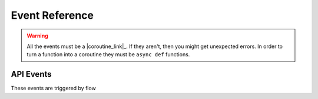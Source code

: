 .. _events:

Event Reference
===========

.. warning::

    All the events must be a |coroutine_link|_. If they aren't, then you might get unexpected
    errors. In order to turn a function into a coroutine they must be ``async def``
    functions.

API Events
----------
These events are triggered by flow

.. function:: async def on_query(data)

    Called when flow says a query request.

    :param data: The query data.
    :type data: :class:`~flowpy.query.Query`
    :rtype: list[:class:`~flowpy.jsonrpc.option.Option`]
    :yields: :class:`~flowpy.jsonrpc.option.Option`
    
.. function:: async def on_context_menu(data)

    Called when flow sends a context menu request

    :param data: The context menu data from :attr:`~flowpy.jsonrpc.option.Option.context_data`
    :type data: list[:class:`Any`]
    :rtype: list[:class:`~flowpy.jsonrpc.option.Option`]
    :yields: :class:`~flowpy.jsonrpc.option.Option`
